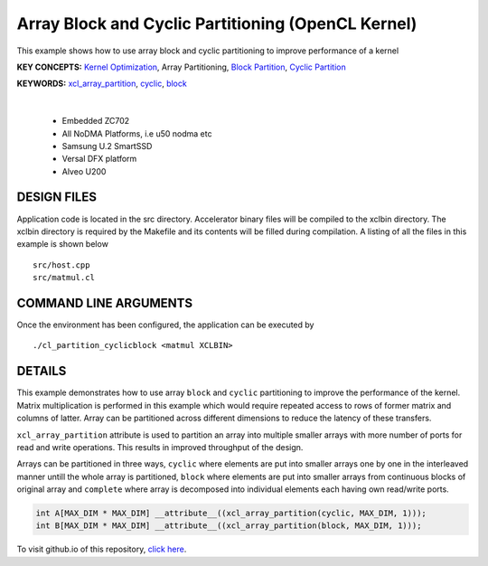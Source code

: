 Array Block and Cyclic Partitioning (OpenCL Kernel)
===================================================

This example shows how to use array block and cyclic partitioning to improve performance of a kernel

**KEY CONCEPTS:** `Kernel Optimization <https://docs.xilinx.com/r/en-US/ug1393-vitis-application-acceleration/Kernel-Optimization>`__, Array Partitioning, `Block Partition <https://docs.xilinx.com/r/en-US/ug1399-vitis-hls/pragma-HLS-array_partition>`__, `Cyclic Partition <https://docs.xilinx.com/r/en-US/ug1399-vitis-hls/pragma-HLS-array_partition>`__

**KEYWORDS:** `xcl_array_partition <https://docs.xilinx.com/r/en-US/ug1393-vitis-application-acceleration/xcl_array_partition>`__, `cyclic <https://docs.xilinx.com/r/en-US/ug1399-vitis-hls/pragma-HLS-array_partition>`__, `block <https://docs.xilinx.com/r/en-US/ug1399-vitis-hls/pragma-HLS-array_partition>`__

.. raw:: html

 <details>

.. raw:: html

 <summary> 

 <b>EXCLUDED PLATFORMS:</b>

.. raw:: html

 </summary>
|
..

 - Embedded ZC702
 - All NoDMA Platforms, i.e u50 nodma etc
 - Samsung U.2 SmartSSD
 - Versal DFX platform
 - Alveo U200

.. raw:: html

 </details>

.. raw:: html

DESIGN FILES
------------

Application code is located in the src directory. Accelerator binary files will be compiled to the xclbin directory. The xclbin directory is required by the Makefile and its contents will be filled during compilation. A listing of all the files in this example is shown below

::

   src/host.cpp
   src/matmul.cl
   
COMMAND LINE ARGUMENTS
----------------------

Once the environment has been configured, the application can be executed by

::

   ./cl_partition_cyclicblock <matmul XCLBIN>

DETAILS
-------

This example demonstrates how to use array ``block`` and ``cyclic``
partitioning to improve the performance of the kernel. Matrix
multiplication is performed in this example which would require repeated
access to rows of former matrix and columns of latter. Array can be
partitioned across different dimensions to reduce the latency of these
transfers.

``xcl_array_partition`` attribute is used to partition an array into
multiple smaller arrays with more number of ports for read and write
operations. This results in improved throughput of the design.

Arrays can be partitioned in three ways, ``cyclic`` where elements are
put into smaller arrays one by one in the interleaved manner untill the
whole array is partitioned, ``block`` where elements are put into
smaller arrays from continuous blocks of original array and ``complete``
where array is decomposed into individual elements each having own
read/write ports.

.. code:: cpp

    int A[MAX_DIM * MAX_DIM] __attribute__((xcl_array_partition(cyclic, MAX_DIM, 1)));
    int B[MAX_DIM * MAX_DIM] __attribute__((xcl_array_partition(block, MAX_DIM, 1)));

To visit github.io of this repository, `click here <http://xilinx.github.io/Vitis_Accel_Examples>`__.